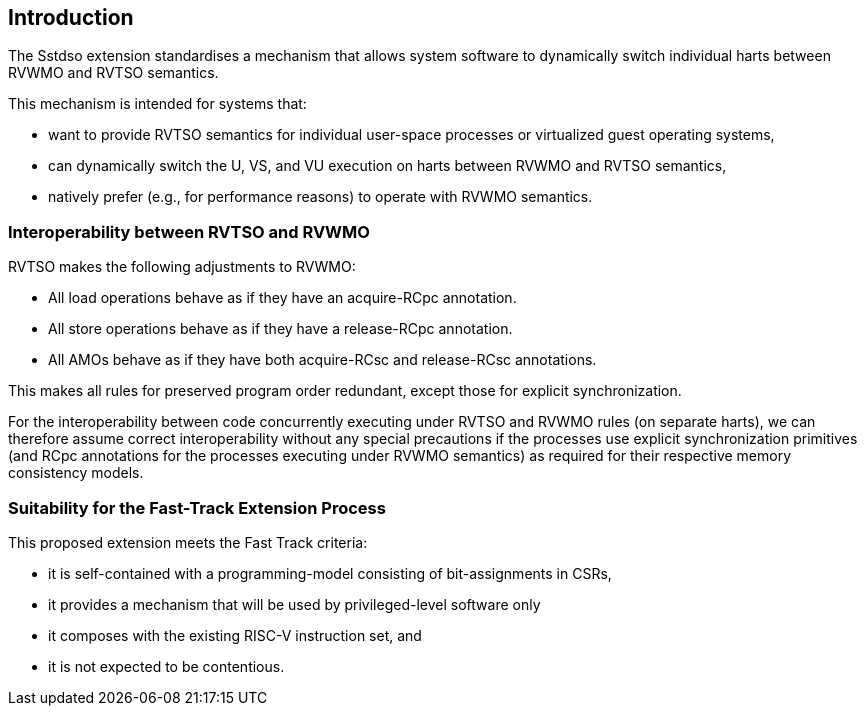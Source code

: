 [[intro]]
== Introduction

The Sstdso extension standardises a mechanism that allows system software to dynamically switch individual harts between RVWMO and RVTSO semantics.

This mechanism is intended for systems that:

* want to provide RVTSO semantics for individual user-space processes or virtualized guest operating systems,
* can dynamically switch the U, VS, and VU execution on harts between RVWMO and RVTSO semantics,
* natively prefer (e.g., for performance reasons) to operate with RVWMO semantics.

=== Interoperability between RVTSO and RVWMO

RVTSO makes the following adjustments to RVWMO:

* All load operations behave as if they have an acquire-RCpc annotation.
* All store operations behave as if they have a release-RCpc annotation.
* All AMOs behave as if they have both acquire-RCsc and release-RCsc annotations.

This makes all rules for preserved program order redundant, except those for explicit synchronization.

For the interoperability between code concurrently executing under RVTSO and RVWMO rules (on separate harts), we can therefore assume correct interoperability without any special precautions if the processes use explicit synchronization primitives (and RCpc annotations for the processes executing under RVWMO semantics) as required for their respective memory consistency models.

=== Suitability for the Fast-Track Extension Process

This proposed extension meets the Fast Track criteria:

* it is self-contained with a programming-model consisting of bit-assignments in CSRs,
* it provides a mechanism that will be used by privileged-level software only
* it composes with the existing RISC-V instruction set, and
* it is not expected to be contentious.


